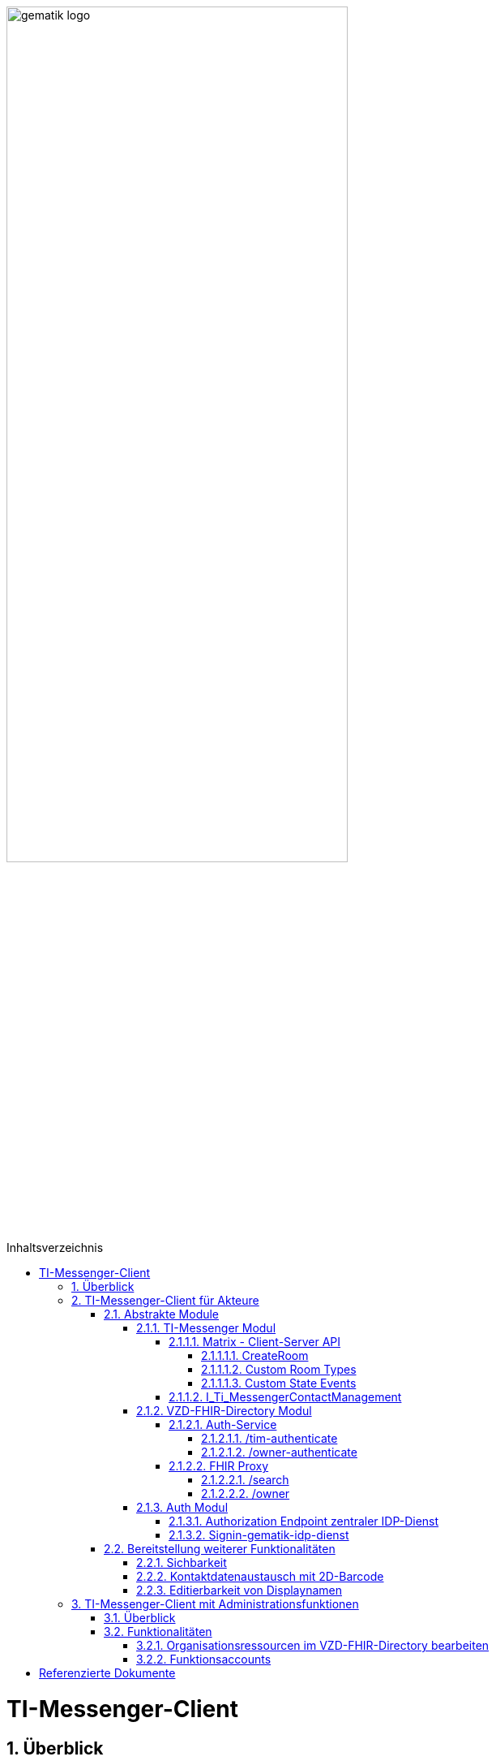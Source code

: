 ifdef::env-github[]
:tip-caption: :bulb:
:note-caption: :information_source:
:important-caption: :heavy_exclamation_mark:
:caution-caption: :fire:
:warning-caption: :warning:
endif::[]

:imagesdir: ../../images
:toc: macro
:toclevels: 6
:toc-title: Inhaltsverzeichnis
:numbered:
:sectnumlevels: 6

image:gematik_logo.svg[width=70%]

toc::[]

= TI-Messenger-Client
== Überblick
Im Kontext des TI-Messenger-Dienstes wird zwischen den folgenden Ausprägungen des *TI-Messenger-Clients* unterschieden:

* *TI-Messenger-Clients für Akteure* und 
* *TI-Messenger-Clients mit Administrationfunktionen*. 

Beide Arten von Clients basieren auf dem offenen Kommunikationsprotokoll Matrix und werden auf dem Endgerät eines Akteurs verwendet. In der folgenden Dokumentation werden die zwei Ausprägungen der Clients beschrieben. 

== TI-Messenger-Client für Akteure
Der *TI-Messenger-Client* für Akteure unterstützt die meisten aller, durch die Matrix-Spezifikation festgelegten Funktionalitäten eines Matrix-Messengers und weitere durch die gematik definierten Vorgaben. Die Funktionalität des *TI-Messenger-Clients* für Akteure kann in drei abstrakte Module unterteilt werden. In der folgenden Abbildung wird dies verdeutlicht.

++++
<p align="left">
  <img width="80%" src=../../images/I_Client.png>
</p>
++++

=== Abstrakte Module 
==== TI-Messenger Modul
Über das _TI-Messenger Modul_ werden alle Funktionalitäten, die zur Ad-Hoc Kommunikation benötigt werden sowie der Administration der Freigabeliste eines Akteurs, durchgeführt. Hierfür werden am *Messenger-Proxy* zwei APIs vom  _TI-Messenger Modul_ des *TI-Messenger-Clients* angesprochen. Der *TI-Messenger-Client* kommuniziert mit dem *Messenger-Proxy* eines *Messenger-Services* über die [Matrix - Client-Server API], um `Matrix-Events` an den zuständigen *Matrix-Homeserver* auszutauschen. Fü die Administration der Freigabeliste kommuniziert das _TI-Messenger Modul_ mit der Schnittstelle `I_Ti_MessengerContactManagement` des *Messenger-Proxy*.

NOTE: Der Aufruf der vom *Matrix-Homeserver* angebotenen Schnittstellen der [Matrix - Client-Server API] erfolgt immer über den *Messenger-Proxy*. 

In den folgenden Kapiteln werden die vom _TI-Messenger Modul_ zu verwendenen Schnittstellen sowie die vom *TI-Messenger-Client* bereitzustellenden Funktionen beschrieben. 

===== Matrix - Client-Server API
Der *Matrix-Homeserver* muss die REST-Schnittstellen gemäß der Matrix https://spec.matrix.org/v1.3/client-server-api/[[Client-Server API]] für den *TI-Messenger-Client* zur Verfügung stellen. Diese müssen füe die *TI-Messenger-Clients* aus dem Internet angeboten werden. Für die Verarbeitung der `Matrix-Events` muss der *TI-Messenger-Client* die in der [Matrix-Client-Server API] clientspezifischen verhaltensweisen implementieren. Diese sind in der APi mit dem Keyword _behaviour_ gekennzeichnet. Im folgenden ist ein Beispiel für das https://spec.matrix.org/v1.3/client-server-api/#client-behaviour-21[Client Verhalten für den Direktnachrichtenaustausch] dargestellt. 

Für ein Überblick und für testzwecke der REST-Schnittstellen der [Matrix-Client-Server API] kann der von der Matrix Foundation bereitgestellte https://matrix.org/docs/api/#overview[[API Playground]] verwendet werden. 

CAUTION: Der Playground bildet immer die aktuellste Version der Matrix-Spezifikation ab und stimmt somit ggf. nicht mit der aktuell von der gematik geforderten Version der Matrix-API überein. 

Im Rahmen der Verwendung des Matrix-Protokolls im deutschen Gesundheitswesen ist es notwendig dies um weitere Vorgaben zu erweitern. Hierzu trifft die gematik die folgenden weiteren Festlegungen zum Umgang mit dem Matrix-Protokoll.

====== CreateRoom 
Beim Anlegen eines Raumes über den `/_matrix/client/v3/createRoom` Endpunkt (siehe: link:https://spec.matrix.org/v1.3/client-server-api/#post_matrixclientv3createroom[createRoom]) über die [Client-Server-API] ist darauf zu achten, dass im `invite`-Feld maximal eine Matrix-ID (`MXID`) eines einzuladenden Akteurs angegeben werden darf. Die Vorgabe muss eingehalten werden, damit diese bei der link:../../docs/anwendungsfaelle/MS-stufen-berechtigungspruefung.adoc#stufe-1-pr%C3%BCfung-der-ti-f%C3%B6derationszugeh%C3%B6rigkeit[Proxy Berechtigungsprüfung] validiert werden kann.

====== Custom Room Types 
Das Matrix-Protokoll erlaubt während der Erstellung eines Chatraumes einen eigene Raumtyp (_Custom Room Type_) für diesen mit Hilfe einer Typinitialisierung im `/_matrix/client/v3/createRoom`-Endpunkt zu definieren, um spezielle Raumeigenschaften (_Room State Events_) für diesen _Custom Room Type_ zu verwenden. Die gematik definiert für föderierte und fallbezogene Kommunikation die folgenden Raumtypen. 

- `de.gematik.tim.roomtype.default.v1`
- `de.gematik.tim.room.casereference.v1`

Es ist vorgesehen den Raumtyp `de.gematik.tim.roomtype.default.v1` für alle föderierten Kommunikation beim Anlegen entsprechend zu setzen. 
Der Raumtyp `de.gematik.tim.room.casereference.v1` ist für die spätere Verwendung im Context von Fallbezogenen Kommunikationen vorgesehen.

TIP: Weitere Informationen mit den Umgang der Raumtypen können in *[gemSpec_Ti-Messenger-Client#5.4.17]* und *[gemSpec_Ti-Messenger-Client#5.4.16]* nachgelesen werden.  

NOTE: In der veröffentlichten und zulassungsrelevanten Spezifikationsversion v1.1.1 wird die produktive Verwendung der _Custom Room Types_ aktuell nicht gefordert, da die notwendigen Vorbedingungen für den produktiven Einsatz seitens des Matrix-Protokolls noch nicht vollständig erfüllt sind.

====== Custom State Events
Das Matrix-Protokoll erlaubt die Eigenschaften eines Chatraumes mit _State Events_ zu erweitern bzw. zu ändern. Typische _State Events_, die ein _Room State_ definieren und die durch das Matrix-Protokoll definiert sind, sind zum Beispiel `m.room.name` oder `m.room.topic`. Das Matrix-Protokoll erlaubt auch benutzerdefinierte State Events (_Custom State Events_) zu verwenden. In der vorliegenden Dokumentation werden bereits erste _Custom Room Types_ sowie _Custom State Events_ mit von der gematik definierten _Event Type_s und _Event Content_ definiert. 

- `de.gematik.tim.room.name` +
- `de.gematik.tim.room.topic` +
- `de.gematik.tim.room.default.v1` +
- `de.gematik.tim.room.casereference.v1`

Für die Fallbezogene Kommunikation sind die beiden _Custom State Events_ `de.gematik.tim.room.name` und `de.gematik.tim.room.topic` vorgesehen, um eine verschlüsselte Abbildung der beiden Standardfelder `m.room.name` und `m.room.topic` zu relasieren, da im Fallbezogenen Kontext ein hoher Datenschutzbedarf besteht. Im Kontext der fallbezogenen Kommunikation ist es notwendig zusätzliche patientbezogene Informationen bereitzustellen. Hierfür ist das _Custom State Event_ `de.gematik.tim.room.casereference.v1` vorgesehen, um in diesem den folgenden link:https://simplifier.net/tim[FHIR-Datensatz] zu hinterlegen.  

Das _Custom State Event_ `de.gematik.tim.room.default.v1` ist vorgesehen, um verschlüsselte Information im Kontext von intersektoraler Kommunikation zu ermöglichen. In diesem Fall sind die Informationen zu "Name" und "Topic" des Raumes ebenfalls über die Events `de.gematik.tim.room.topic` und `de.gematik.tim.room.name` abzubilden. 

TIP: Weitere Informationen zu den _Custom State Events_ können in *[gemSpec_Ti-Messenger-Client]#5.4.17* und *[gemSpec_Ti-Messenger-Client#5.4.16]* nachgelesen werden. 

NOTE: In der veröffentlichten und zulassungsrelevanten Spezifikationsversion v1.1.1 wird die produktive Verwendung der _Custom State Events_ aktuell nicht gefordert, da die notwendigen Vorbedingungen für den produktiven Einsatz seitens des Matrix-Protokolls noch nicht vollständig erfüllt sind.

===== I_Ti_MessengerContactManagement
Über die vom *Messenger-Proxy* bereitgestellte Schnittstelle `I_Ti_MessengerContactManagement` wird die für einen Akteur im Proxy vorgehaltene Freigabeliste administriert. Die Freigabeliste wird in link:docs/anwendungsfaelle/COM-AF10061-einladung-ausserhalb.adoc[AF10061 - Einladung von Akteuren außerhalb einer Organisation] benötigt, wenn zwei Akteure ihre Kontaktdaten mittels QR-Scan austauschen möchten. Weitere Informationen zu der Schittstelle sind link:../../docs/Fachdienst/MessengerService.adoc#i_timessengercontactmanagement[hier] zu finden.

==== VZD-FHIR-Directory Modul
Über das _VZD-FHIR-Dirctory Modul_ wird die Suche und die Pflege von Einträgen im *FHIR-Directory* ermöglicht. Hier werden die folgenden Schnittstellen der Teilkomponenten *Auth Services* und *FHIR-Proxy* des *VZD-FHIR-Directory* vom _VZD-FHIR-Dirctory Modul_ des *TI-Messenger-Clients* angesprochen:

* *Auth-Service* +
- `/tim-authenticate` +
- `/owner-authenticate` +
* *FHIR-Proxy* +
- `/search` +
- `/owner`

Für den Aufruf der beiden Schnittstellen `/search` und `/owner` am *FHIR-Proxy* für die Suche und Pflege von Einträgen werden ACCESS_TOKEN benötigt, um die Berechtigung für den Zugriff nachzuweisen. Daher muss der *TI-Messenger-Client* zuvor am *Auth Service* des *VZD-FHIR-Directory* die notwendigen Token anfragen. Im folgenden werden die Aufrufe der Schnittstellen beschrieben. 

===== Auth-Service
Der *Auth-Service* des *VZD-FHIR-Directory* bietet die zwei Endpunkte an, die die beiden ACCESS_TOKEN  `search-accesstoken` und `owner-accesstoken` ausstellen. Die zwei Endpunkte werden in den folgenden Kapiteln weiter beschrieben.

====== /tim-authenticate
Für den Zugriff auf die Suche von FHIR-Ressourcen (`/search`-Endpukt) authentisiert sich der *TI-Messenger-Client* gegenüber dem *VZD-FHIR-Directory* mit einem 3rd Party `Matrix-OpenID Token`, den er von seinem *Matrix-Homeserver* anfordern kann. (siehe link:https://spec.matrix.org/v1.3/client-server-api/#post_matrixclientv3useruseridopenidrequest_token[Matrix OpenID Token]). Dieses 3rd Party Token benötigt der *TI-Messenger-Client*, um es beim `/tim-authenticate`-Endpunkt des *VZD-FHIR-Directory* gegen ein `search-accesstoken` einzutauschen. Bei Aufruf des Endpunktes `/tim-authenticate` ist es erforderlich dass 3rd Party Token `Matrix-OpenID-Token` im Header und die URL des *Matrix-Homeservers* im Parameter `MXID` zu übergeben. Der Aufruf des `/tim-authenticate`-Endpunktes ist (siehe link:https://github.com/gematik/api-vzd/blob/feature/gemILF_VZD_FHIR_Directory/docs/FHIR_VZD_HOWTO_Authenticate.adoc#21-authenticate-for-the-search-endpoint[hier]) beschrieben. 

====== /owner-authenticate
Für die Pflege von FHIR-Ressourcen (`/owner`) authentisiert sich der *TI-Messenger-Client* gegenüber dem *VZD-FHIR-Directory* unter Verwendung einer Smartcard (HBA), um ein `owner-accesstoken` vom *Auth-Service* zu erhalten. Für die Authentisierung mittels Smartcard ist der von der gematik bereitgestellte *zentrale IDP-Dienst* zu verwenden (Siehe bitte Kapitel Auth-Modul). Details sind dem Anwendungsfall link:docs/anwendungsfaelle/VZD-AF10058-practitioner-hinzufuegen.adoc[AF10058 - Akteur (User-HBA) im Verzeichnisdienst hinzufügen] zu entnehmen. Nach erfolgreicher Authensierung erhält der *TI-Messenger-Client* vom *Auth-Service* ein `owner-accesstoken`. Der Aufruf des `/owner-authenticate`-Endpunktes ist (siehe link:https://github.com/gematik/api-vzd/blob/feature/gemILF_VZD_FHIR_Directory/docs/FHIR_VZD_HOWTO_Authenticate.adoc#24-authenticate-for-the-owner-endpoint-as-an-user[hier]) beschrieben. 

TIP: Für die Interaktion mit den Smartcards und dem *zentralen IDP-Dienst* der gematik kann der link:https://fachportal.gematik.de/hersteller-anbieter/komponenten-dienste/authenticator[gematik authenticator] genutzt werden. 

Der durchzuführende Authorization Code Flow ist hier link:[TODO] beschrieben.

===== FHIR Proxy
Der *FHIR-Proxy* bietet zwei Schnittstellen zur Suche und Pflege von FHIR-Ressourcen an, die nur unter Verwendung eines gültigen ACCESS_TOKEN aufgerufen werden können. Die zwei Endpunkte werden in den folgenden Kapiteln weiter beschrieben.

====== /search
Der *FHIR-Proxy* bietet über die Schnittstelle `FHIRDirectorySearchAPI` den Endpunkt `/search` an, um FHIR-Ressourcen zu suchen. Um den Endpunkt `/search` aufrufen zu können, wird ein `search-accesstoken` im Authorization Header benötigt. Eine beispielhafte Verwendung der Schnittstelle für die Suche von FHIR-Ressourcen ist in der link:https://github.com/gematik/api-vzd/blob/feature/gemILF_VZD_FHIR_Directory/docs/FHIR_VZD_HOWTO_Search.adoc[search API examples] beschrieben.

====== /owner
Der *FHIR-Proxy* bietet über die Schnittstelle `FHIRDirectoryOwnerAPI` den Endpunkt `/owner` an, um FHIR-Ressourcen zu suchen und eigene Einträge zu pflegen. Um den Endpunkt `/owner` aufrufen zu können, wird ein `owner-accesstoken` im Authorization Header benötigt. Eine beispielhafte Verwendung der Schnittstelle zur Pflege der FHIR-Ressourcen ist in der link:https://github.com/gematik/api-vzd/blob/feature/gemILF_VZD_FHIR_Directory/docs/FHIR_VZD_HOWTO_Owner.adoc[owner API examples] beschrieben. 

==== Auth Modul
Über das _Auth Modul_ wird die Kommunikation mit Smartcards (HBA) releasiert, um diese zur Authentisierung am  `/owner-authenticate`-Endpunkt zu ermöglichen. Dies wird als Grundlage für den Anwendungsfall link:docs/anwendungsfaelle/VZD-AF10058-practitioner-hinzufuegen.adoc[AF_10058 Akteur(User-HBA) im Verzeichnisdienst hinzufügen] benötigt. Im Folgenden wird der Prozess kurz skizziert, nachdem beim Aufruf der `/owner-authenticate`-Endpunktes der Redirect zum `Authorization Endpoint` des IDP-Dienstes zurückgegeben wurde. 

===== Authorization Endpoint zentraler IDP-Dienst
Hierfür ruft das _Auth Modul_ des *TI-Messenger-Clients* den `{Authorization Endpoint}` am *zentralen IDP-Dienst* auf, um das Challenge-Response-Verfahren durchzuführen und den `AuthorizationCode` sowie den Redirect zum Endpunkt `/signin-gematik-idp-dienst` zu erhalten. 

===== Signin-gematik-idp-dienst
An dem Endpunkt `/signin-gematik-idp-dienst` übergibt der *TI-Messenger-Client* den `AuthorizationCode` um sich ein `owner-accesstoken` ausstellen zu lassen. Der `AuthorizationCode` wird vom *Auth-Service* an den *zentralen-IDP-Dienst* weitergeleitet, um das für die passende Smartcard gehörende `ID_TOKEN` zu erhalten. Die darin enthaltenen `TelematikID` und `ProfessionOID` werden im Rahmen der Ausstllung des `owner-accesstoken` verwendet. 

=== Bereitstellung weiterer Funktionalitäten
==== Sichbarkeit 
*TI-Messenger-Clients* müssen über eine Funktion verfügen die die Sichtbarkeit eines Akteurs für den *TI-Messenger-Dienst* im Personenverzeichnis über den `/owner`-Endpunkt des *VZD-FHIR-Directory* ein bzw. ausschalten kann. Wenn ein Akteur den Status seines Endpunktes von `active` nach `off` link:https://github.com/gematik/api-vzd/blob/feature/gemILF_VZD_FHIR_Directory/docs/FHIR_VZD_HOWTO_Owner.adoc#232-update-endpoint-put[ändert], muss der TI-Messenger-Client prüfen, ob diese `MXID` auch im Organisationsverzeichnis eingetragen ist. Wird die `MXID` ebenfalls im Organisationsverzeichnis gefunden und ist der hinterlegte status in diesem Verzeichnis active, dann ist im TI-Messenger-Client dem Akteur ein entsprechender Hinweis anzuzeigen, dass eine Inkonsistenz in der hinterlegten Sichtbarkeit vorliegt. 

IMPORTANT: Aus dem Hinweis muss hervorgehen, dass ein Kontaktieren des Administrators seiner Organisation notwendig ist, um die gewünschte Sichtbarkeit ebenfalls im Organisationsverzeichnis zu hinterlegen. 

==== Kontaktdatenaustausch mit 2D-Barcode
Der *TI-Messenger-Client* muss eine Funktion bereitstellen, um Kontaktdaten mittels 2D-Barcodes austauschen zu können. 

Hierbei muss der 2D-Code in eine QR-Code-Darstellung gemäß [ISO/IEC 18004:2006] kodiert werden. Im folgenden wird das zu verwendene vCard-Object dargestellt:
[source, text]
----
BEGIN:VCARD
  VERSION:4.0 
  N:<Nachname>;<Vorname>;<zusätzliche Vornamen>;<Titel>;<Namenszusätze> 
  FN:<Vorname><Nachname> 
  IMPP:matrix://<MXID> 
END:VCARD
----
Der Aufbau der Matrix-URI muss gemäß link:https://spec.matrix.org/v1.3/appendices/#uris[Matrix-Appendices#uris] gebildet werden.

TIP: Bei dem gezeigten vCard-Object handelt es sich um die geforderte Mindestbefüllung, die Verwendung weiterer Felder ist zulässig.

Der *TI-Messenger-Client* muss den eingescannten 2D-Code gemäß [ISO/IEC 18004:2006] decodieren und mindestens den vollständigen Namen sowie die `MXID` aus den Parameter `N` und `IMPP` dem Akteur anzeigen, damit dieser die Aufnahme in die Freigabeliste bestätigen oder ablehnen kann. siehe link:docs/anwendungsfaelle/COM-AF10061-einladung-ausserhalb.adoc[Einladung von Akteuren außerhalb der Organisation]

==== Editierbarkeit von Displaynamen
Der *TI-Messenger-Client* muss bei der initialen Vergabe des Displayname die folgende Bildungsregel durchsetzen: `[Name], [Vorname]`. Der *TI-Messenger-Client* darf dem Akteur nach der initialen Vergabe des Displaynamen nicht die Möglichkeit anbieten, diesen zu ändern. Hierfür darf der *TI-Messenger-Client* nicht die REST-Schnittstelle `/_matrix/client/v3/profile/{userId}/displayname` der [Client-Server API] aufrufen. 

CAUTION: Das Ändern des Displaynamens eines Akteurs ist nur mittels des *TI-Messenger-Clients* mit Administrationsfunktionen möglich.

== TI-Messenger-Client mit Administrationsfunktionen 
=== Überblick
Der *TI-Messenger-Client* mit Administrationsfunktionen ist ein Client für Akteure in der Rolle "Org-Admin" einer Organisation. Dieser wird im Kontext des TI-Messenger-Dienstes auch als *Org-Admin-Client* bezeichnet. Der *Org-Admin-Client* dient zur komfortablen Verwaltung der *Messenger-Services* bei einem *TI-Messenger-Fachdienst*. Die im folgenden beschriebenen Funktionalitäten für einen *Org-Admin-Client* können separat oder im *TI-Messenger-Client* für Akteure integriert sein. Hierbei ist darauf zu achten, dass separate User-Interfaces für die jeweilige Rolle (die gerade angemeldet ist) angeboten werden, die nur die relevanten Informationen für die Rolle bereitstellen. 

=== Funktionalitäten
Mit dem *Org-Admin-Client* haben Administratoren einer Organisation die Möglichkeit Akteure und Endgeräte auf dem jeweiligen *Messenger-Service* der Organisation zu verwalten. Zu dem Funktionsumfag des *Org-Admin-Client* gehören:
    
* Benutzerverwaltung (Liste aller Akteure, Anlegen, Bearbeiten, Löschen),
* Geräteverwaltung (Anzeigen, Abmelden, Löschen aller Geräte eines Messenger-Service seiner Organisation),
* die Verwaltung von Einträgen im VZD-FHIR-Directory,
* Systemmeldungen an Akteure eines Messenger-Services senden (z. B. Wartungsfenster bekannt machen) und
* Einrichtung von Funktionsaccounts.

==== Organisationsressourcen im VZD-FHIR-Directory bearbeiten
Der Administrator einer Organisation (Org-Admin) verwaltet mittels des *Org-Admin-Clients* die FHIR-Ressourcen für seine Organisation im *VZD-FHIR-Directory*. Siehe link:docs/anwendungsfaelle/VZD-AF10059-organisation-hinzufuegen.adoc[AF_10059 Organisationsressourcen im Verzeichnisdienst hinzufügen].

*Authentisierung*
Für den Zugriff auf die `/owner`-Schnittstelle am *FHIR-Proxy* wird ein `owner-accesstoken` benötigt, dass vom `/owner-authenticate`-Endpunkt des *Auth-Service* ausgestellt wird. Zur Authentisierung am Endpunkt fragt der *Org-Admin-Client* beim zuständigen *Registrierungs-Dienst* einen `RegService-OpenID-Token` an, welcher am `/owner-authenticate` Endpunkt gegen ein `owner-accesstoken` ausgetauscht wird. Ein Beispiel für die Authentisierung ist link:https://github.com/gematik/api-vzd/blob/feature/gemILF_VZD_FHIR_Directory/docs/FHIR_VZD_HOWTO_Authenticate.adoc#231-authenticate-with-an-regservice-openid-token[hier] zu finden.

*Bearbeitung*
Zur Pflege der FHIR-Ressourcen ist es erforderlich, dass der *Org-Admin-Client* den den Endpunkt `/owner` unter Verwendung des owner-accesstoken` (welches im Authorization Header mit übergeben werden muss) aufruft. Eine beispielhafte Verwendung der Schnittstelle zur Pflege der FHIR-Ressourcen ist in der link:https://github.com/gematik/api-vzd/blob/feature/gemILF_VZD_FHIR_Directory/docs/FHIR_VZD_HOWTO_Owner.adoc[owner API examples] beschrieben. Der vom *Org-Admin-Client* angebotene Funktionsumfang ist:

* Verwaltung von link:https://github.com/gematik/api-vzd/blob/feature/gemILF_VZD_FHIR_Directory/docs/FHIR_VZD_HOWTO_Owner.adoc#22-administration-of-resource-healthcareservice[HealthcareServices]
* Verwaltung von link:https://github.com/gematik/api-vzd/blob/feature/gemILF_VZD_FHIR_Directory/docs/FHIR_VZD_HOWTO_Owner.adoc#23-administration-of-resource-endpoint--metatagoriginowner[Endpoints] 

==== Funktionsaccounts
Einrichtungen im Gesundheitswesen sind sehr unterschiedlich strukturiert und wollen hinsichtlich ihrer Erreichbarkeit flexibel eigene Strukturen abbilden können. Daher sind beim *TI-Messenger-Dienst* Funktionsaccounts notwendig, die es ermöglichen, Akteure unterhalb der Struktur erreichbar zu machen. Hierfür ist es erforderlich das über den *Org-Admin-Client* ein `Endpoint` im *FHIR-Directory* angelegt wird. 

TIP: Für den `Endpoint` sollte ein sprechender Name verwendet werden. Sprechende Namen wären zum Beispiel Kardiologie für eine Abteilung oder Krankenhaus am Feld. 

Wenn der Funktionsaccount über ein Chatbot realsiert wird, ist folgende Bildungsregel für den Displaynamen zu verwenden: 
`[Name des Funktionsaccounts] (Chatbot)`.

= Referenzierte Dokumente
Die nachfolgende Tabelle enthält die in der vorliegenden Online Dokumentation referenzierten Dokumente der gematik. Deren zu diesem Dokument jeweils gültige Versionsnummer entnehmen Sie bitte der aktuellen, auf der Internetseite der gematik veröffentlichten, Dokumentenlandkarte, in der die vorliegende Version aufgeführt wird.

|===
|[Quelle] |Herausgeber: Titel

|*[Client-Server API]* | https://spec.matrix.org/latest/client-server-api/
|*[API Playground]* | https://matrix.org/docs/api/#overview
|===
